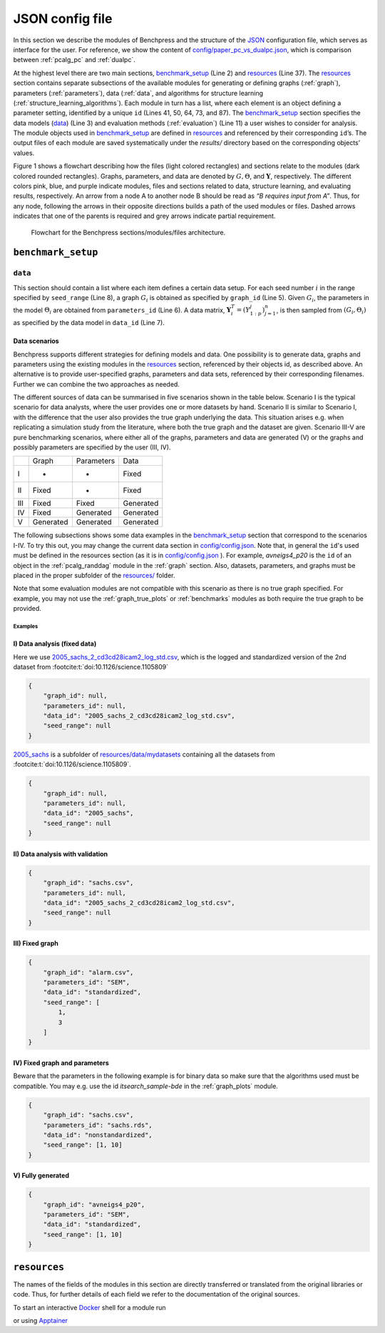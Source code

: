 
JSON config file
##################

In this section we describe the modules of Benchpress and the structure of the `JSON <https://www.json.org/json-en.html>`_ configuration file, which serves as interface for the user.
For reference, we show the content of  `config/paper_pc_vs_dualpc.json <https://github.com/felixleopoldo/benchpress/blob/master/config/paper_pc_vs_dualpc.json>`_, which is  comparison between :ref:`pcalg_pc` and :ref:`dualpc`.

At the highest level there are two main sections, benchmark_setup_ (Line 2) and resources_ (Line 37). 
The resources_ section contains separate subsections of the available modules for generating or defining graphs (:ref:`graph`), parameters (:ref:`parameters`), data (:ref:`data`, and algorithms for structure learning (:ref:`structure_learning_algorithms`). 
Each module in turn has a list, where each element is an object defining a parameter setting, identified by a unique ``id`` (Lines 41, 50, 64, 73, and 87). 
The benchmark_setup_ section specifies the data models (data_) (Line 3) and evaluation methods (:ref:`evaluation`) (Line 11) a user wishes to consider for analysis. 
The module objects used in benchmark_setup_ are defined in resources_ and referenced by their corresponding ``id``’s. 
The output files of each module are saved systematically under the *results/* directory based on the corresponding objects’ values.


.. code-block:: json
    :linenos:
    :name: pcdualpc
    :caption: Comparison between PC vs. dual PC.

    {
        "benchmark_setup": {
            "data": [ // the data setups
                {
                    "graph_id": "avneigs4_p80", // see line 50
                    "parameters_id": "SEM", // see line 64
                    "data_id": "standardized", // see line 41
                    "seed_range": [1, 10]
                }
            ],
            "evaluation": { // the evaluation modules
                "benchmarks": {  
                    "filename_prefix": "paper_pc_vs_dualpc/",
                    "show_seed": true,
                    "errorbar": true,
                    "errorbarh": false,
                    "scatter": true,
                    "path": true,
                    "text": false,
                    "ids": [
                        "pc-gaussCItest", // see line 87
                        "dualpc" // see line 73
                    ]
                },
                "graph_true_plots": true,
                "graph_true_stats": true,
                "ggally_ggpairs": false,
                "graph_plots": [
                    "pc-gaussCItest",
                    "dualpc"
                ],
                "mcmc_traj_plots": [],
                "mcmc_heatmaps": [],
                "mcmc_autocorr_plots": []
            }
        },
        "resources": {
            "data": { // the data modules
                "iid": [
                    {
                        "id": "standardized",
                        "standardized": true,
                        "sample_sizes": 300
                    }
                ]
            },
            "graph": { // the graph modules 
                "pcalg_randdag": [
                    {
                        "id": "avneigs4_p80",
                        "max_parents": 5,
                        "n": 80,
                        "d": 4,
                        "par1": null,
                        "par2": null,
                        "method": "er",
                        "DAG": true
                    }
                ]
            },
            "parameters": { // the parameters modules
                "sem_params": [
                    {
                        "id": "SEM",
                        "min": 0.25,
                        "max": 1
                    }
                ]
            },
            "structure_learning_algorithms": { // the structure learning modules
                "dualpc": [
                    {
                        "id": "dualpc",
                        "alpha": [
                            0.001,
                            0.05,
                            0.1
                        ],
                        "skeleton": false,
                        "pattern_graph": false,
                        "max_ord": null,
                        "timeout": null
                    }
                ],
                "pcalg_pc": [
                    {
                        "id": "pc-gaussCItest",
                        "alpha": [
                            0.001,
                            0.05,
                            0.1
                        ],
                        "NAdelete": true,
                        "mmax": "Inf",
                        "u2pd": "relaxed",
                        "skelmethod": "stable",
                        "conservative": false,
                        "majrule": false,
                        "solveconfl": false,
                        "numCores": 1,
                        "verbose": false,
                        "indepTest": "gaussCItest",
                        "timeout": null
                    }
                ]
            }
        }
    }



Figure 1 shows a flowchart describing how the files (light colored rectangles) and sections relate to the modules (dark colored rounded rectangles). 
Graphs, parameters, and data are denoted by :math:`G, \Theta`, and :math:`\mathbf Y`, respectively.
The different colors pink, blue, and purple indicate modules, files and sections related to data, structure learning, and evaluating results, respectively. 
An arrow from a node A to another node B should be read as *“B requires input from A”*. 
Thus, for any node, following the arrows in their opposite directions builds a path of the used modules or files. 
Dashed arrows indicates that one of the parents is required and grey arrows indicate partial requirement.

.. figure:: _static/jsonmap.png
    :width: 500

    Flowchart for the Benchpress sections/modules/files architecture.


.. _benchmark_setup:

``benchmark_setup``
********************


.. _datasetup:

``data``
========


This section should contain a list where each item defines a certain data setup.
For each seed number :math:`i` in the range specified by ``seed_range`` (Line 8), a graph :math:`G_i` is obtained as specified by ``graph_id`` (Line 5). 
Given :math:`G_i`, the parameters in the model :math:`\Theta_i` are obtained from ``parameters_id`` (Line 6). 
A data matrix, :math:`\mathbf Y_i^T = (Y_{1:p}^j)_{j=1}^n`, is then sampled from :math:`(G_i,\Theta_i)` as specified by the data model in ``data_id`` (Line 7). 


Data scenarios
---------------

Benchpress supports different strategies for defining models and data. 
One possibility is to generate data, graphs and parameters using the existing modules in the resources_ section, referenced by their objects id, as described above. 
An alternative is to provide user-specified graphs, parameters and data sets, referenced by their corresponding filenames. 
Further we can combine the two approaches as needed.

The different sources of data can be summarised in five scenarios
shown in the table below. Scenario I is the typical scenario for data analysts, where the user provides
one or more datasets by hand. Scenario II is similar to Scenario I, with the difference that
the user also provides the true graph underlying the data. This situation arises e.g. when
replicating a simulation study from the literature, where both the true graph and the dataset
are given. Scenario III-V are pure benchmarking scenarios, where either all of the graphs,
parameters and data are generated (V) or the graphs and possibly parameters are specified by
the user (III, IV).


+-----+-----------+------------+-----------+
|     | Graph     | Parameters | Data      |
+-----+-----------+------------+-----------+
| I   | -         | -          | Fixed     |
+-----+-----------+------------+-----------+
| II  | Fixed     | -          | Fixed     |
+-----+-----------+------------+-----------+
| III | Fixed     | Fixed      | Generated |
+-----+-----------+------------+-----------+
| IV  | Fixed     | Generated  | Generated |
+-----+-----------+------------+-----------+
| V   | Generated | Generated  | Generated |
+-----+-----------+------------+-----------+

The following subsections shows some data examples in the benchmark_setup_ section that correspond to the scenarios I-IV.
To try this out, you may change the current data section in `config/config.json <../../config/config.json>`_.
Note that, in general the ``id``'s used must be defined in the resources section (as it is in `config/config.json <https://github.com/felixleopoldo/benchpress/blob/master/config/config.json>`_ ). 
For example, *avneigs4_p20* is the ``id`` of an object in the :ref:`pcalg_randdag` module in the :ref:`graph` section.
Also, datasets, parameters, and graphs must be placed in the proper subfolder of the `resources/ <https://github.com/felixleopoldo/benchpress/blob/master/resources/>`_ folder.

Note that some evaluation modules are not compatible with this scenario as there is no true graph specified.
For example, you may not use the :ref:`graph_true_plots` or :ref:`benchmarks` modules as both require the true graph to be provided.


Examples
^^^^^^^^^

.. _I:

I) Data analysis (fixed data)
---------------------------------

Here we use `2005_sachs_2_cd3cd28icam2_log_std.csv <https://github.com/felixleopoldo/benchpress/blob/master/resources/data/mydatasets/2005_sachs_2_cd3cd28icam2_log_std.csv>`_, which is the logged and standardized version of the 2nd dataset from :footcite:t:`doi:10.1126/science.1105809`

.. code-block:: json

    { 
        "graph_id": null,
        "parameters_id": null,
        "data_id": "2005_sachs_2_cd3cd28icam2_log_std.csv",
        "seed_range": null
    }


`2005_sachs <https://github.com/felixleopoldo/benchpress/tree/master/resources/data/mydatasets/2005_sachs>`_ is a subfolder of  `resources/data/mydatasets <https://github.com/felixleopoldo/benchpress/blob/master/resources/data/mydatasets/>`_ containing all the datasets from :footcite:t:`doi:10.1126/science.1105809`.

.. code-block:: json

    { 
        "graph_id": null,
        "parameters_id": null,
        "data_id": "2005_sachs",
        "seed_range": null
    }


.. _II:

II) Data analysis with validation
----------------------------------


.. code-block:: json

    { 
        "graph_id": "sachs.csv",
        "parameters_id": null,
        "data_id": "2005_sachs_2_cd3cd28icam2_log_std.csv",
        "seed_range": null
    }

III) Fixed graph
------------------


.. code-block:: json

    
        {
            "graph_id": "alarm.csv",
            "parameters_id": "SEM",
            "data_id": "standardized",
            "seed_range": [
                1,
                3
            ]
        }


IV) Fixed graph and parameters
--------------------------------

Beware that the parameters in the following example is for binary data so make sure that the algorithms used must be compatible.
You may e.g. use the id *itsearch_sample-bde* in the :ref:`graph_plots` module.

.. code-block:: json

    { 
        "graph_id": "sachs.csv",
        "parameters_id": "sachs.rds",
        "data_id": "nonstandardized",
        "seed_range": [1, 10]
    }


.. _V:

V) Fully generated
-------------------

.. code-block:: json

    { 
        "graph_id": "avneigs4_p20",
        "parameters_id": "SEM",
        "data_id": "standardized",
        "seed_range": [1, 10]
    }




.. _resources:

``resources``
*************

The names of the fields of the modules in this section are directly transferred or translated from the original libraries or code. Thus, for further details of each field we refer to the documentation of the original sources.

To start an interactive `Docker <https://www.docker.com/>`_ shell for a module run

.. prompt:: bash

    docker run -it username/image:version

or using `Apptainer <https://apptainer.org/>`_

.. prompt:: bash

    apptainer run docker://username/image:version


